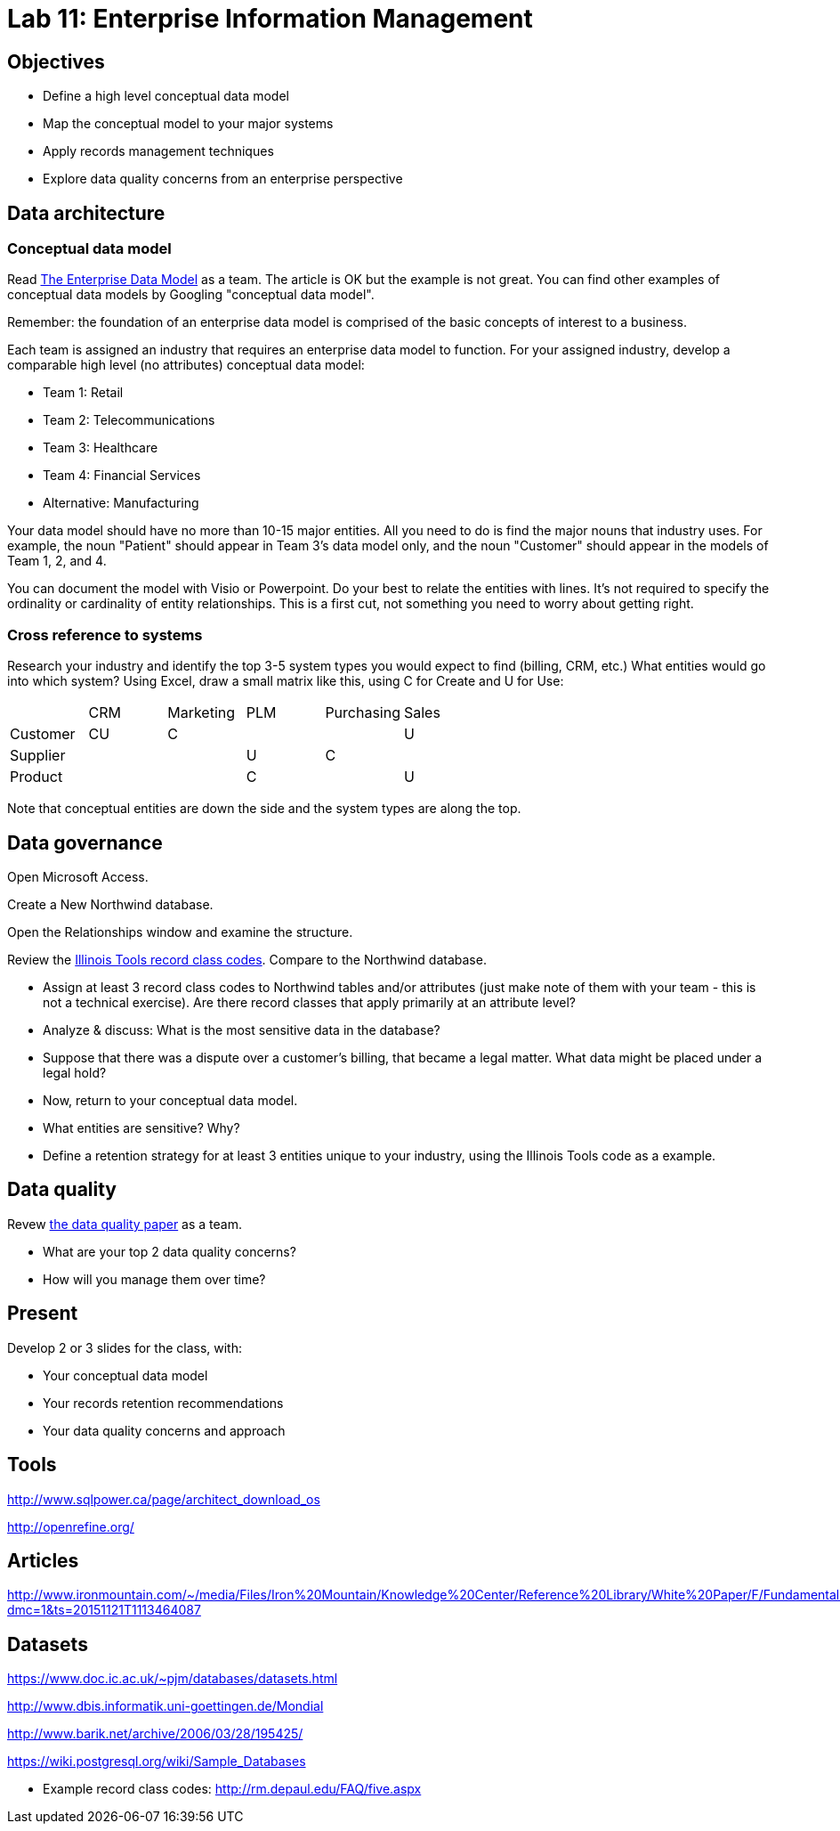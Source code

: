 = Lab 11: Enterprise Information Management

== Objectives

* Define a high level conceptual data model
* Map the conceptual model to your major systems
* Apply records management techniques
* Explore data quality concerns from an enterprise perspective

== Data architecture

=== Conceptual data model
Read http://tdan.com/the-enterprise-data-model/5205[The Enterprise Data Model] as a team. The article is OK but the example is not great.
You can find other examples of conceptual data models by Googling "conceptual data model".

Remember: the foundation of an enterprise data model is comprised of the basic concepts of interest to a business.

Each team is assigned an industry that requires an enterprise data model to function. For your assigned industry, develop a comparable high level (no attributes) conceptual data model:

* Team 1: Retail
* Team 2: Telecommunications
* Team 3: Healthcare
* Team 4: Financial Services
* Alternative: Manufacturing

Your data model should have no more than 10-15 major entities. All you need to do is find the major nouns that industry uses. For example, the noun "Patient" should appear in Team 3's data model only, and the noun "Customer" should appear in the models of Team 1, 2, and 4.

You can document the model with Visio or Powerpoint. Do your best to relate the entities with lines. It's not required to specify the ordinality or cardinality of entity relationships. This is a first cut, not something you need to worry about getting right.

=== Cross reference to systems

Research your industry and identify the top 3-5 system types you would expect to find (billing, CRM, etc.) What entities would go into which system? Using Excel, draw a small matrix like this, using C for Create and U for Use:

|====
||CRM|Marketing|PLM|Purchasing|Sales
|Customer|CU|C|||U
|Supplier|||U|C|
|Product|||C||U
|====

Note that conceptual entities are down the side and the system types are along the top.

== Data governance

Open Microsoft Access.

Create a New Northwind database.

Open the Relationships window and examine the structure.

Review the https://github.com/dm-academy/aitm-labs/blob/master/Lab-11/IllinoisToolWorksRetention.pdf[Illinois Tools record class codes]. Compare to the Northwind database.

* Assign at least 3 record class codes to Northwind tables and/or attributes (just make note of them with your team - this is not a technical exercise). Are there record classes that apply primarily at an attribute level?

* Analyze & discuss: What is the most sensitive data in the database?

* Suppose that there was a dispute over a customer's billing, that became a legal matter. What data might be placed under a legal hold?

* Now, return to your conceptual data model.

* What entities are sensitive? Why?

* Define a retention strategy for at least 3 entities unique to your industry, using the Illinois Tools code as a example.

== Data quality
Revew http://www2.sas.com/proceedings/sugi29/098-29.pdf[the data quality paper] as a team.

* What are your top 2 data quality concerns?
* How will you manage them over time?

== Present
Develop 2 or 3 slides for the class, with:

* Your conceptual data model
* Your records retention recommendations
* Your data quality concerns and approach

== Tools
http://www.sqlpower.ca/page/architect_download_os

http://openrefine.org/

== Articles

http://www.ironmountain.com/~/media/Files/Iron%20Mountain/Knowledge%20Center/Reference%20Library/White%20Paper/F/Fundamentals%20of%20Records%20Retention%20Schedule%20US.pdf?dmc=1&ts=20151121T1113464087

== Datasets
https://www.doc.ic.ac.uk/~pjm/databases/datasets.html

http://www.dbis.informatik.uni-goettingen.de/Mondial

http://www.barik.net/archive/2006/03/28/195425/

https://wiki.postgresql.org/wiki/Sample_Databases

* Example record class codes:
http://rm.depaul.edu/FAQ/five.aspx
